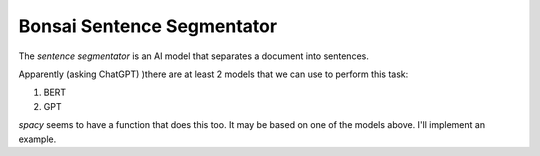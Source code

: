Bonsai Sentence Segmentator
===========================

The *sentence segmentator* is an AI model that separates a document into
sentences.

Apparently (asking ChatGPT) )there are at least 2 models that we can use to
perform this task:

1. BERT
2. GPT

`spacy` seems to have a function that does this too. It may be based on one of
the models above. I'll implement an example.
